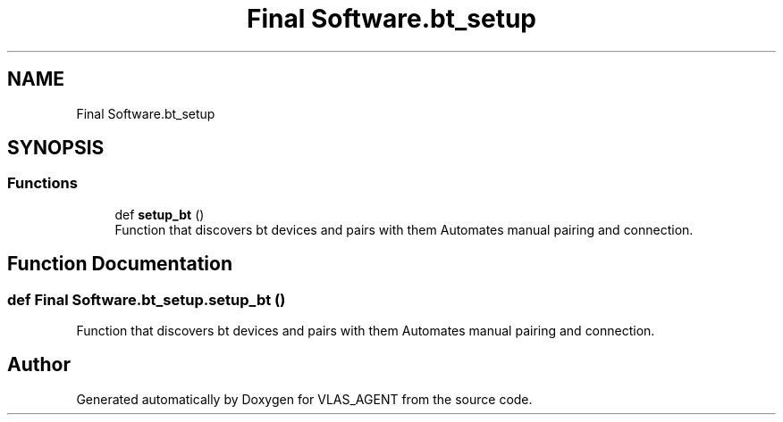 .TH "Final Software.bt_setup" 3 "Fri Feb 22 2019" "VLAS_AGENT" \" -*- nroff -*-
.ad l
.nh
.SH NAME
Final Software.bt_setup
.SH SYNOPSIS
.br
.PP
.SS "Functions"

.in +1c
.ti -1c
.RI "def \fBsetup_bt\fP ()"
.br
.RI "Function that discovers bt devices and pairs with them Automates manual pairing and connection\&. "
.in -1c
.SH "Function Documentation"
.PP 
.SS "def Final Software\&.bt_setup\&.setup_bt ()"

.PP
Function that discovers bt devices and pairs with them Automates manual pairing and connection\&. 
.SH "Author"
.PP 
Generated automatically by Doxygen for VLAS_AGENT from the source code\&.
